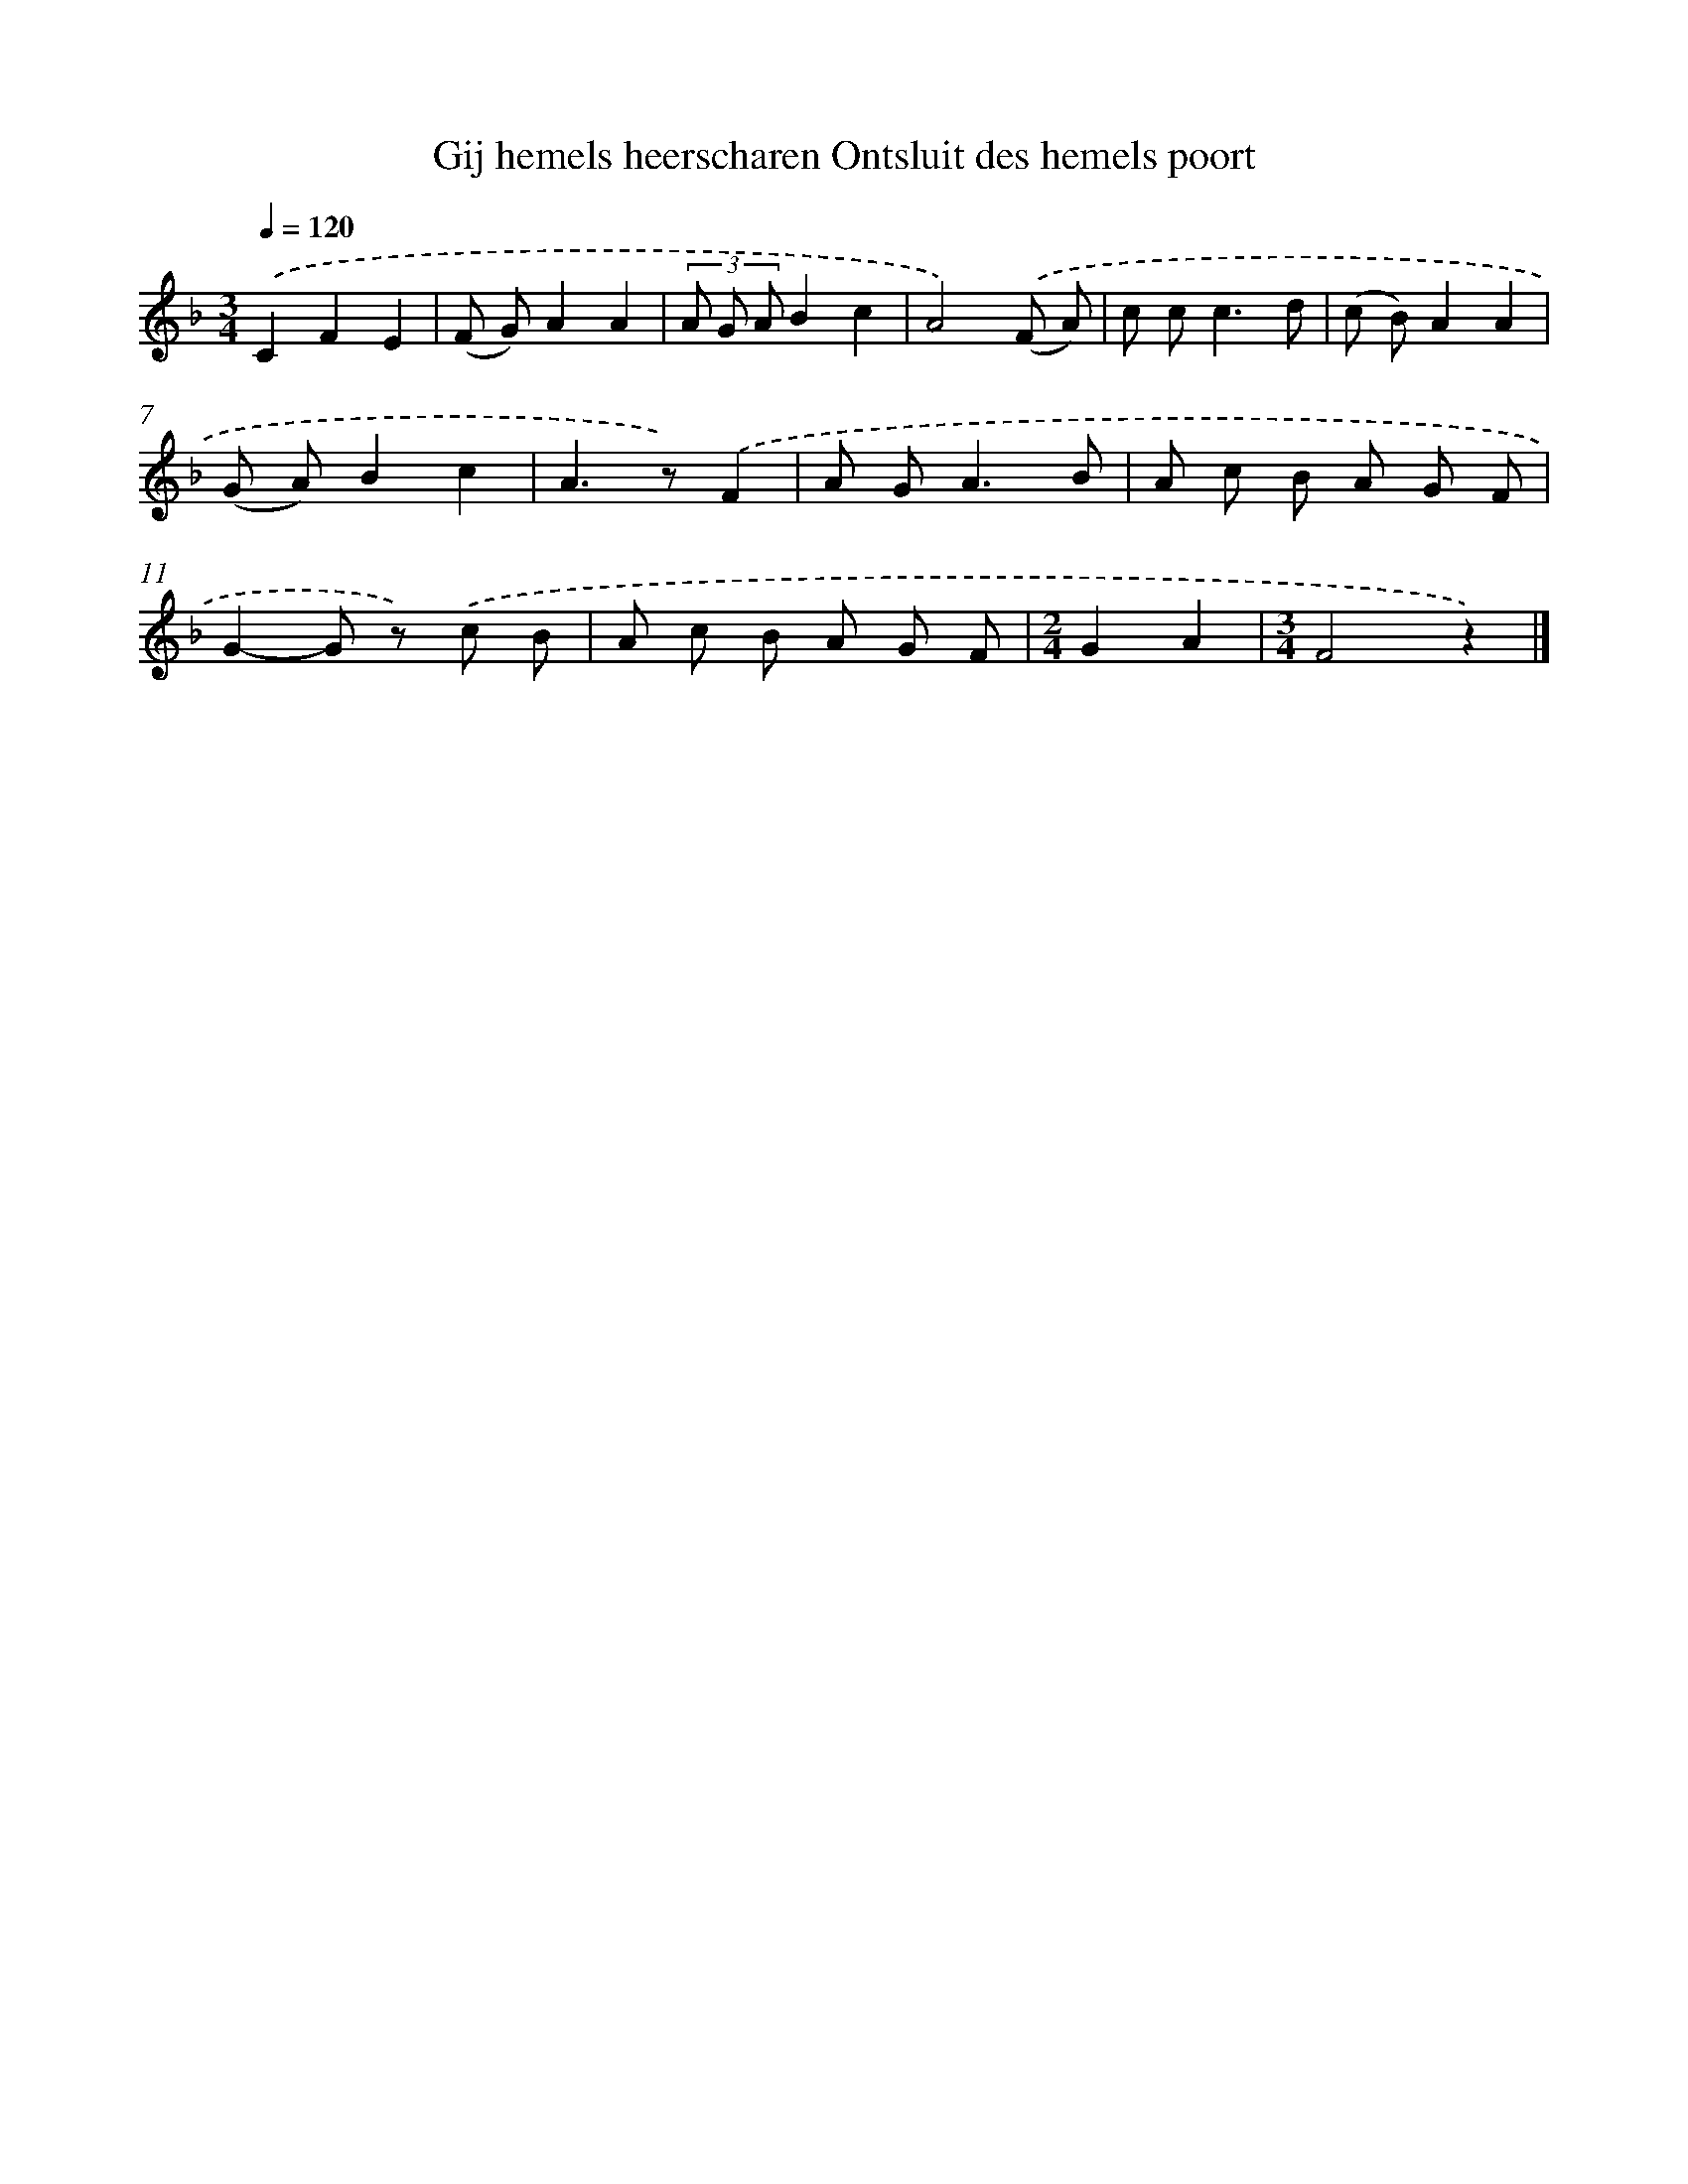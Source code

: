 X: 10449
T: Gij hemels heerscharen Ontsluit des hemels poort
%%abc-version 2.0
%%abcx-abcm2ps-target-version 5.9.1 (29 Sep 2008)
%%abc-creator hum2abc beta
%%abcx-conversion-date 2018/11/01 14:37:05
%%humdrum-veritas 1631320591
%%humdrum-veritas-data 2609234694
%%continueall 1
%%barnumbers 0
L: 1/8
M: 3/4
Q: 1/4=120
K: F clef=treble
.('C2F2E2 |
(F G)A2A2 |
(3A G AB2c2 |
A4).('(F A) |
c c2<c2d |
(c B)A2A2 |
(G A)B2c2 |
A2>z2).('F2 |
A G2<A2B |
A c B A G F |
G2-G z) .('c B |
A c B A G F |
[M:2/4]G2A2 |
[M:3/4]F4z2) |]
